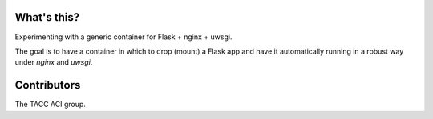 What's this?
============

Experimenting with a generic container for Flask + nginx + uwsgi.

The goal is to have a container in which to drop (mount) a Flask app and have
it automatically running in a robust way under `nginx` and `uwsgi`.

Contributors
============

The TACC ACI group.
